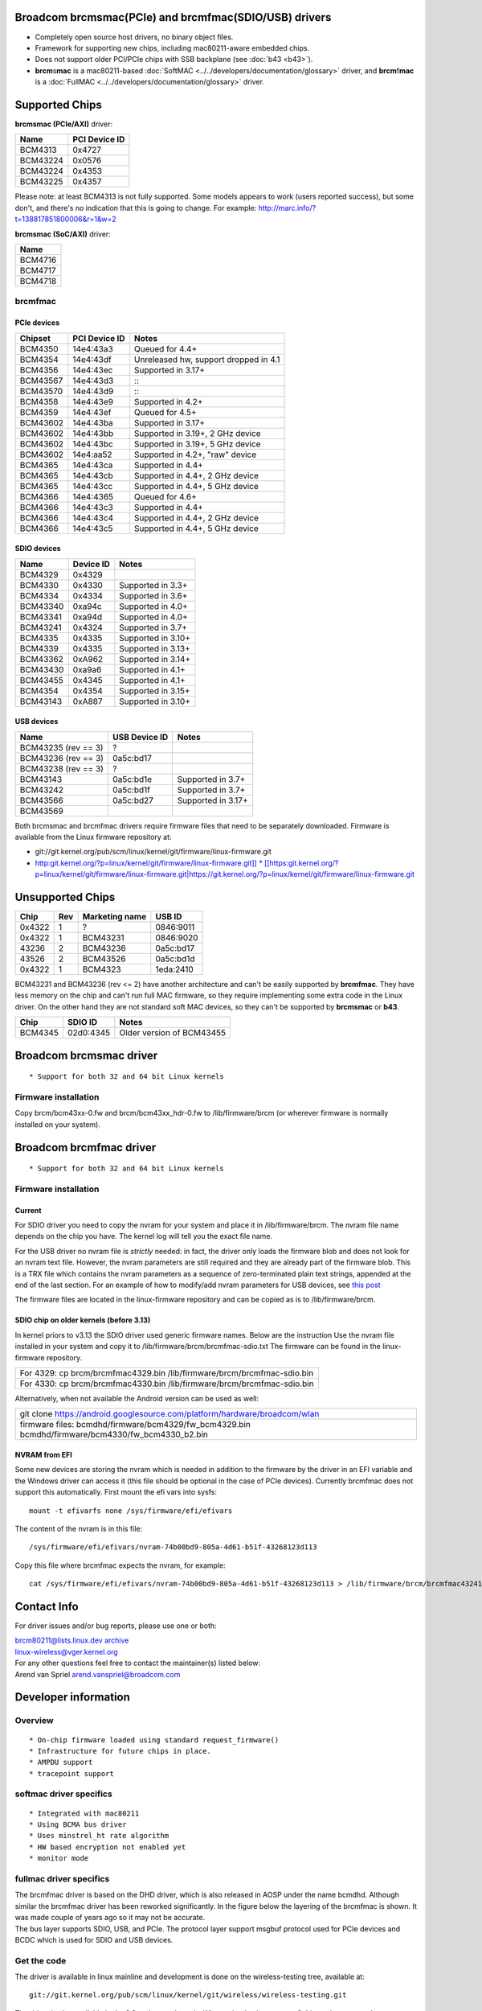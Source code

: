 Broadcom brcmsmac(PCIe) and brcmfmac(SDIO/USB) drivers
------------------------------------------------------

-  Completely open source host drivers, no binary object files.
-  Framework for supporting new chips, including mac80211-aware embedded chips.
-  Does not support older PCI/PCIe chips with SSB backplane (see :doc:`b43 <b43>`).
-  **brcm**\ s\ **mac** is a mac80211-based :doc:`SoftMAC <../../developers/documentation/glossary>` driver, and **brcm**\ f\ **mac** is a :doc:`FullMAC <../../developers/documentation/glossary>` driver.

Supported Chips
---------------

**brcmsmac (PCIe/AXI)** driver:

.. list-table::
   :header-rows: 1

   - 

      - Name
      - PCI Device ID
   - 

      - BCM4313
      - 0x4727
   - 

      - BCM43224
      - 0x0576
   - 

      - BCM43224
      - 0x4353
   - 

      - BCM43225
      - 0x4357

Please note: at least BCM4313 is not fully supported. Some models appears to work (users reported success), but some don't, and there's no indication that this is going to change. For example: http://marc.info/?t=138817851800006&r=1&w=2

**brcmsmac (SoC/AXI)** driver:

.. list-table::
   :header-rows: 1

   - 

      - Name
   - 

      - BCM4716
   - 

      - BCM4717
   - 

      - BCM4718

brcmfmac
~~~~~~~~

PCIe devices
^^^^^^^^^^^^

.. list-table::
   :header-rows: 1

   - 

      - Chipset
      - PCI Device ID
      - Notes
   - 

      - BCM4350
      - 14e4:43a3
      - Queued for 4.4+
   - 

      - BCM4354
      - 14e4:43df
      - Unreleased hw, support dropped in 4.1
   - 

      - BCM4356
      - 14e4:43ec
      - Supported in 3.17+
   - 

      - BCM43567
      - 14e4:43d3
      - :::
   - 

      - BCM43570
      - 14e4:43d9
      - :::
   - 

      - BCM4358
      - 14e4:43e9
      - Supported in 4.2+
   - 

      - BCM4359
      - 14e4:43ef
      - Queued for 4.5+
   - 

      - BCM43602
      - 14e4:43ba
      - Supported in 3.17+
   - 

      - BCM43602
      - 14e4:43bb
      - Supported in 3.19+, 2 GHz device
   - 

      - BCM43602
      - 14e4:43bc
      - Supported in 3.19+, 5 GHz device
   - 

      - BCM43602
      - 14e4:aa52
      - Supported in 4.2+, "raw" device
   - 

      - BCM4365
      - 14e4:43ca
      - Supported in 4.4+
   - 

      - BCM4365
      - 14e4:43cb
      - Supported in 4.4+, 2 GHz device
   - 

      - BCM4365
      - 14e4:43cc
      - Supported in 4.4+, 5 GHz device
   - 

      - BCM4366
      - 14e4:4365
      - Queued for 4.6+
   - 

      - BCM4366
      - 14e4:43c3
      - Supported in 4.4+
   - 

      - BCM4366
      - 14e4:43c4
      - Supported in 4.4+, 2 GHz device
   - 

      - BCM4366
      - 14e4:43c5
      - Supported in 4.4+, 5 GHz device

SDIO devices
^^^^^^^^^^^^

.. list-table::
   :header-rows: 1

   - 

      - Name
      - Device ID
      - Notes
   - 

      - BCM4329
      - 0x4329
      - 
   - 

      - BCM4330
      - 0x4330
      - Supported in 3.3+
   - 

      - BCM4334
      - 0x4334
      - Supported in 3.6+
   - 

      - BCM43340
      - 0xa94c
      - Supported in 4.0+
   - 

      - BCM43341
      - 0xa94d
      - Supported in 4.0+
   - 

      - BCM43241
      - 0x4324
      - Supported in 3.7+
   - 

      - BCM4335
      - 0x4335
      - Supported in 3.10+
   - 

      - BCM4339
      - 0x4335
      - Supported in 3.13+
   - 

      - BCM43362
      - 0xA962
      - Supported in 3.14+
   - 

      - BCM43430
      - 0xa9a6
      - Supported in 4.1+
   - 

      - BCM43455
      - 0x4345
      - Supported in 4.1+
   - 

      - BCM4354
      - 0x4354
      - Supported in 3.15+
   - 

      - BCM43143
      - 0xA887
      - Supported in 3.10+

USB devices
^^^^^^^^^^^

.. list-table::
   :header-rows: 1

   - 

      - Name
      - USB Device ID
      - Notes
   - 

      - BCM43235 (rev == 3)
      - ?
      - 
   - 

      - BCM43236 (rev == 3)
      - 0a5c:bd17
      - 
   - 

      - BCM43238 (rev == 3)
      - ?
      - 
   - 

      - BCM43143
      - 0a5c:bd1e
      - Supported in 3.7+
   - 

      - BCM43242
      - 0a5c:bd1f
      - Supported in 3.7+
   - 

      - BCM43566
      - 0a5c:bd27
      - Supported in 3.17+
   - 

      - BCM43569
      - 
      - 

Both brcmsmac and brcmfmac drivers require firmware files that need to be separately downloaded. Firmware is available from the Linux firmware repository at:

-  git://git.kernel.org/pub/scm/linux/kernel/git/firmware/linux-firmware.git
-  `http:git.kernel.org/?p=linux/kernel/git/firmware/linux-firmware.git]] \* [[https:\ git.kernel.org/?p=linux/kernel/git/firmware/linux-firmware.git|https://git.kernel.org/?p=linux/kernel/git/firmware/linux-firmware.git <http://git.kernel.org/?p=linux/kernel/git/firmware/linux-firmware.git>`__

Unsupported Chips
-----------------

.. list-table::
   :header-rows: 1

   - 

      - Chip
      - Rev
      - Marketing name
      - USB ID
   - 

      - 0x4322
      - 1
      - ?
      - 0846:9011
   - 

      - 0x4322
      - 1
      - BCM43231
      - 0846:9020
   - 

      - 43236
      - 2
      - BCM43236
      - 0a5c:bd17
   - 

      - 43526
      - 2
      - BCM43526
      - 0a5c:bd1d
   - 

      - 0x4322
      - 1
      - BCM4323
      - 1eda:2410

BCM43231 and BCM43236 (rev <= 2) have another architecture and can't be easily supported by **brcmfmac**. They have less memory on the chip and can't run full MAC firmware, so they require implementing some extra code in the Linux driver. On the other hand they are not standard soft MAC devices, so they can't be supported by **brcmsmac** or **b43**.

.. list-table::
   :header-rows: 1

   - 

      - Chip
      - SDIO ID
      - Notes
   - 

      - BCM4345
      - 02d0:4345
      - Older version of BCM43455

Broadcom brcmsmac driver
------------------------

::

       * Support for both 32 and 64 bit Linux kernels 

Firmware installation
~~~~~~~~~~~~~~~~~~~~~

Copy brcm/bcm43xx-0.fw and brcm/bcm43xx_hdr-0.fw to /lib/firmware/brcm (or wherever firmware is normally installed on your system).

Broadcom brcmfmac driver
------------------------

::

         * Support for both 32 and 64 bit Linux kernels 

.. _firmware-installation-1:

Firmware installation
~~~~~~~~~~~~~~~~~~~~~

Current
^^^^^^^

For SDIO driver you need to copy the nvram for your system and place it in /lib/firmware/brcm. The nvram file name depends on the chip you have. The kernel log will tell you the exact file name.

For the USB driver no nvram file is *strictly* needed: in fact, the driver only loads the firmware blob and does not look for an nvram text file. However, the nvram parameters are still required and they are already part of the firmware blob. This is a TRX file which contains the nvram parameters as a sequence of zero-terminated plain text strings, appended at the end of the last section. For an example of how to modify/add nvram parameters for USB devices, see `this post <https://blog.elimo.io/2020/06/05/pta-coexistence/>`__

The firmware files are located in the linux-firmware repository and can be copied as is to /lib/firmware/brcm.

SDIO chip on older kernels (before 3.13)
^^^^^^^^^^^^^^^^^^^^^^^^^^^^^^^^^^^^^^^^

In kernel priors to v3.13 the SDIO driver used generic firmware names. Below are the instruction Use the nvram file installed in your system and copy it to /lib/firmware/brcm/brcmfmac-sdio.txt The firmware can be found in the linux-firmware repository.

.. list-table::

   - 

      - For 4329: cp brcm/brcmfmac4329.bin /lib/firmware/brcm/brcmfmac-sdio.bin
   - 

      - For 4330: cp brcm/brcmfmac4330.bin /lib/firmware/brcm/brcmfmac-sdio.bin

Alternatively, when not available the Android version can be used as well:

.. list-table::

   - 

      - git clone https://android.googlesource.com/platform/hardware/broadcom/wlan
   - 

      - firmware files: bcmdhd/firmware/bcm4329/fw_bcm4329.bin bcmdhd/firmware/bcm4330/fw_bcm4330_b2.bin

NVRAM from EFI
^^^^^^^^^^^^^^

Some new devices are storing the nvram which is needed in addition to the firmware by the driver in an EFI variable and the Windows driver can access it (this file should be optional in the case of PCIe devices). Currently brcmfmac does not support this automatically. First mount the efi vars into sysfs:

::

   mount -t efivarfs none /sys/firmware/efi/efivars

The content of the nvram is in this file:

::

   /sys/firmware/efi/efivars/nvram-74b00bd9-805a-4d61-b51f-43268123d113

Copy this file where brcmfmac expects the nvram, for example:

::

    cat /sys/firmware/efi/efivars/nvram-74b00bd9-805a-4d61-b51f-43268123d113 > /lib/firmware/brcm/brcmfmac43241b4-sdio.txt

Contact Info
------------

For driver issues and/or bug reports, please use one or both:

| `brcm80211@lists.linux.dev </mailto/brcm80211@lists.linux.dev>`__ `archive <https://lore.kernel.org/brcm80211/>`__
| `linux-wireless@vger.kernel.org </mailto/linux-wireless@vger.kernel.org>`__
| For any other questions feel free to contact the maintainer(s) listed below:

| Arend van Spriel `arend.vanspriel@broadcom.com </mailto/arend.vanspriel@broadcom.com>`__

Developer information
---------------------

Overview
~~~~~~~~

::

           * On-chip firmware loaded using standard request_firmware() 
           * Infrastructure for future chips in place. 
           * AMPDU support 
           * tracepoint support 

softmac driver specifics
~~~~~~~~~~~~~~~~~~~~~~~~

::

             * Integrated with mac80211 
             * Using BCMA bus driver 
             * Uses minstrel_ht rate algorithm 
             * HW based encryption not enabled yet 
             * monitor mode 

fullmac driver specifics
~~~~~~~~~~~~~~~~~~~~~~~~

| The brcmfmac driver is based on the DHD driver, which is also released in AOSP under the name bcmdhd. Although similar the brcmfmac driver has been reworked significantly. In the figure below the layering of the brcmfmac is shown. It was made couple of years ago so it may not be accurate. |image1|
| The bus layer supports SDIO, USB, and PCIe. The protocol layer support msgbuf protocol used for PCIe devices and BCDC which is used for SDIO and USB devices.

Get the code
~~~~~~~~~~~~

The driver is available in linux mainline and development is done on the wireless-testing tree, available at:

::

   git://git.kernel.org/pub/scm/linux/kernel/git/wireless/wireless-testing.git

The driver is also available in the 3.2 and newer kernels. When using 'make menuconfig' it can be accessed:

Location: -> Device Drivers

::

                 * -> Network device support 
                 *  * -> Wireless LAN 
                 *  *  * -> < > Broadcom IEEE802.11n PCIe SoftMAC WLAN driver 
                 *  *  * -> < > Broadcom IEEE802.11n embedded FullMAC WLAN driver 
                 *  *  *  * -> [ ] SDIO bus interface support for FullMAC driver 
                 *  *  *  * -> [ ] USB bus interface support for FullMAC driver 
                 *  *  *  * -> [ ] PCIE bus interface support for FullMAC driver

For the PCIe SoftMAC WLAN driver (brcmsmac) you need to enable select the BCMA bus driver as well:

Location: -> Device Drivers

::

                 *  *    * -> Broadcom specific AMBA 
                 *  *    *  * -> <M> BCMA support 
                 *  *    *  *  * -> [*] Support for BCMA on PCI-host bus 

Get Involved
~~~~~~~~~~~~

Maintaining a driver for a family of chipsets that is widespread and productized by multiple entities can be challenging. While having a good stock of devices it is by no means covering a fraction of the variants out in the wild. So we can always use help from people doing regression testing or co-maintaining the driver. The table below provides an overview of those involved and the role they play.

.. list-table::
   :header-rows: 1

   - 

      - Name
      - Email
      - Role
      - Device(s)
   - 

      - Izabela Bakollari
      - ibakolla@redhat.com
      - Tester
      - Raspberry PI4 8GB
   - 

      - Arend van Spriel
      - arend.vanspriel@broadcom.com
      - Maintainer, Tester
      - BCM4330, BCM43664
   - 

      - Peter Robinson
      - pbrobinson@gmail.com
      - Tester
      - Numerous Arm devices with Broadcom/Cypress/Synaptics variants.

tracepoint support
~~~~~~~~~~~~~~~~~~

Both brcmsmac and brcmfmac have several tracepoints defined that can be traced using kernel Ftrace. Python-based plugins are available on Github: https://github.com/arend/brcm80211-trace-cmd

To be done for softmac driver
~~~~~~~~~~~~~~~~~~~~~~~~~~~~~

::

                 *  *    *  *  * Add support for 
                 *  *    *  *  *  * 40MHz channels 
                 *  *    *  *  *  * powersave 
                 *  *    *  *  *  * IBSS 
                 *  *    *  *  *  * HW-based encryption 

To be done for fullmac driver
~~~~~~~~~~~~~~~~~~~~~~~~~~~~~

::

                 *  *    *  *  *   * Add support for 
                 *  *    *  *  *   *  * debugfs (for accessing counters and other diagnostic info) 
                 *  *    *  *  *   *  * monitor mode 
                 *  *    *  *  *   *  * Add support for more chips. 

Regulatory Implementation for brcmsmac
~~~~~~~~~~~~~~~~~~~~~~~~~~~~~~~~~~~~~~

This generation of chips contain additional regulatory support independent of the driver. The devices use a single worldwide regulatory domain, with channels 1-11 (2.4 GHz band) and channels 52-64 and 100-140 (5 GHz band) restricted to passive operation. Transmission on those channels is suppressed until appropriate other traffic is observed on those channels. Within the driver, we use the ficticious country code "X2" to represent this worldwide regulatory domain. There is currently no interface to configure a different domain. The driver reads the SROM country code from the chip and hands it up to mac80211 as the regulatory hint, however this information is otherwise unused with the driver.

.. |image1| image:: /en/users/drivers/brcm80211/brcmfmac-layering.png
   :width: 500px
